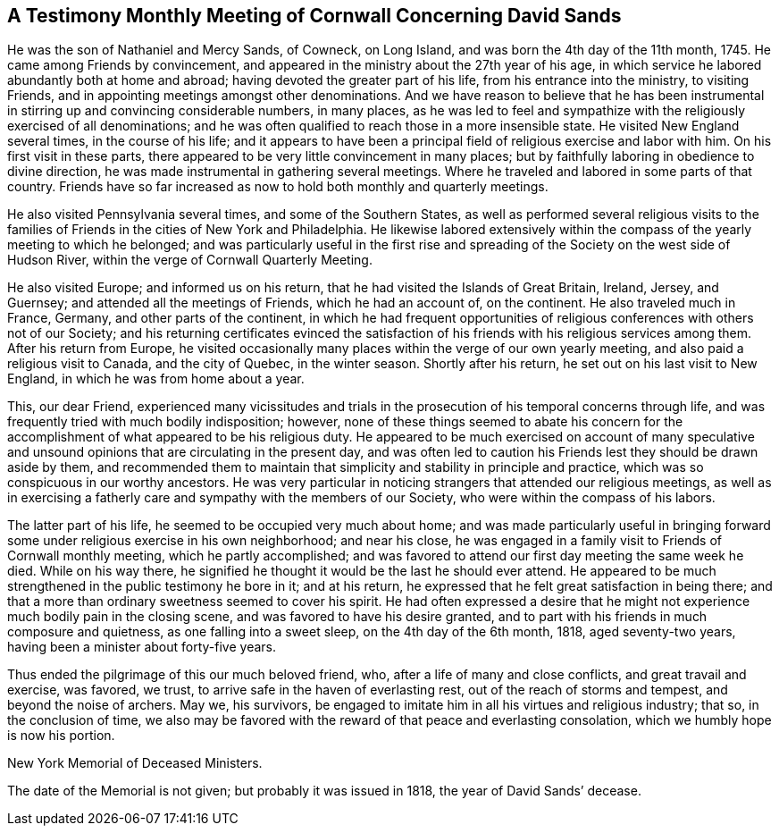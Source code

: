 [#testimony, short="Testimony from Cornwall Meeting"]
== A Testimony Monthly Meeting of Cornwall Concerning David Sands

He was the son of Nathaniel and Mercy Sands, of Cowneck, on Long Island,
and was born the 4th day of the 11th month, 1745.
He came among Friends by convincement,
and appeared in the ministry about the 27th year of his age,
in which service he labored abundantly both at home and abroad;
having devoted the greater part of his life, from his entrance into the ministry,
to visiting Friends, and in appointing meetings amongst other denominations.
And we have reason to believe that he has been instrumental in
stirring up and convincing considerable numbers,
in many places,
as he was led to feel and sympathize with the religiously exercised of all denominations;
and he was often qualified to reach those in a more insensible state.
He visited New England several times, in the course of his life;
and it appears to have been a principal field of religious exercise and labor with him.
On his first visit in these parts,
there appeared to be very little convincement in many places;
but by faithfully laboring in obedience to divine direction,
he was made instrumental in gathering several meetings.
Where he traveled and labored in some parts of that country.
Friends have so far increased as now to hold both monthly and quarterly meetings.

He also visited Pennsylvania several times, and some of the Southern States,
as well as performed several religious visits to the families
of Friends in the cities of New York and Philadelphia.
He likewise labored extensively within the compass of
the yearly meeting to which he belonged;
and was particularly useful in the first rise and spreading of
the Society on the west side of Hudson River,
within the verge of Cornwall Quarterly Meeting.

He also visited Europe; and informed us on his return,
that he had visited the Islands of Great Britain, Ireland, Jersey, and Guernsey;
and attended all the meetings of Friends, which he had an account of, on the continent.
He also traveled much in France, Germany, and other parts of the continent,
in which he had frequent opportunities of religious
conferences with others not of our Society;
and his returning certificates evinced the satisfaction
of his friends with his religious services among them.
After his return from Europe,
he visited occasionally many places within the verge of our own yearly meeting,
and also paid a religious visit to Canada, and the city of Quebec, in the winter season.
Shortly after his return, he set out on his last visit to New England,
in which he was from home about a year.

This, our dear Friend,
experienced many vicissitudes and trials in the
prosecution of his temporal concerns through life,
and was frequently tried with much bodily indisposition; however,
none of these things seemed to abate his concern for the
accomplishment of what appeared to be his religious duty.
He appeared to be much exercised on account of many speculative and
unsound opinions that are circulating in the present day,
and was often led to caution his Friends lest they should be drawn aside by them,
and recommended them to maintain that simplicity and stability in principle and practice,
which was so conspicuous in our worthy ancestors.
He was very particular in noticing strangers that attended our religious meetings,
as well as in exercising a fatherly care and sympathy with the members of our Society,
who were within the compass of his labors.

The latter part of his life, he seemed to be occupied very much about home;
and was made particularly useful in bringing forward
some under religious exercise in his own neighborhood;
and near his close,
he was engaged in a family visit to Friends of Cornwall monthly meeting,
which he partly accomplished;
and was favored to attend our first day meeting the same week he died.
While on his way there,
he signified he thought it would be the last he should ever attend.
He appeared to be much strengthened in the public testimony he bore in it;
and at his return, he expressed that he felt great satisfaction in being there;
and that a more than ordinary sweetness seemed to cover his spirit.
He had often expressed a desire that he might not
experience much bodily pain in the closing scene,
and was favored to have his desire granted,
and to part with his friends in much composure and quietness,
as one falling into a sweet sleep, on the 4th day of the 6th month, 1818,
aged seventy-two years, having been a minister about forty-five years.

Thus ended the pilgrimage of this our much beloved friend, who,
after a life of many and close conflicts, and great travail and exercise, was favored,
we trust, to arrive safe in the haven of everlasting rest,
out of the reach of storms and tempest, and beyond the noise of archers.
May we, his survivors,
be engaged to imitate him in all his virtues and religious industry; that so,
in the conclusion of time,
we also may be favored with the reward of that peace and everlasting consolation,
which we humbly hope is now his portion.

[.signed-section-context-close]
New York Memorial of Deceased Ministers.

The date of the Memorial is not given; but probably it was issued in 1818,
the year of David Sands`' decease.
